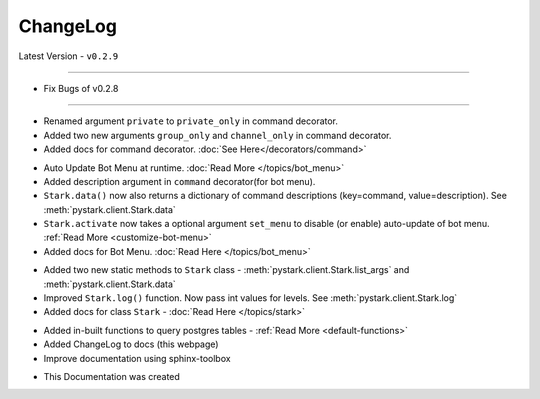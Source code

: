 ChangeLog
=========

Latest Version - ``v0.2.9``

------------------

.. confval:: v0.2.9

- Fix Bugs of v0.2.8

------------------

.. confval:: v0.2.8

- Renamed argument ``private`` to ``private_only`` in command decorator.
- Added two new arguments ``group_only`` and ``channel_only`` in command decorator.
- Added docs for command decorator. :doc:`See Here</decorators/command>`

.. confval:: v0.2.7

- Auto Update Bot Menu at runtime. :doc:`Read More </topics/bot_menu>`
- Added description argument in ``command`` decorator(for bot menu).
- ``Stark.data()`` now also returns a dictionary of command descriptions (key=command, value=description). See :meth:`pystark.client.Stark.data`
- ``Stark.activate`` now takes a optional argument ``set_menu`` to disable (or enable) auto-update of bot menu. :ref:`Read More <customize-bot-menu>`
- Added docs for Bot Menu. :doc:`Read Here </topics/bot_menu>`

.. confval:: v0.2.6

- Added two new static methods to ``Stark`` class - :meth:`pystark.client.Stark.list_args` and :meth:`pystark.client.Stark.data`
- Improved ``Stark.log()`` function. Now pass int values for levels. See :meth:`pystark.client.Stark.log`
- Added docs for class ``Stark`` - :doc:`Read Here </topics/stark>`


.. confval:: v0.2.5

- Added in-built functions to query postgres tables - :ref:`Read More <default-functions>`
- Added ChangeLog to docs (this webpage)
- Improve documentation using sphinx-toolbox


.. confval:: v0.2.4

- This Documentation was created
